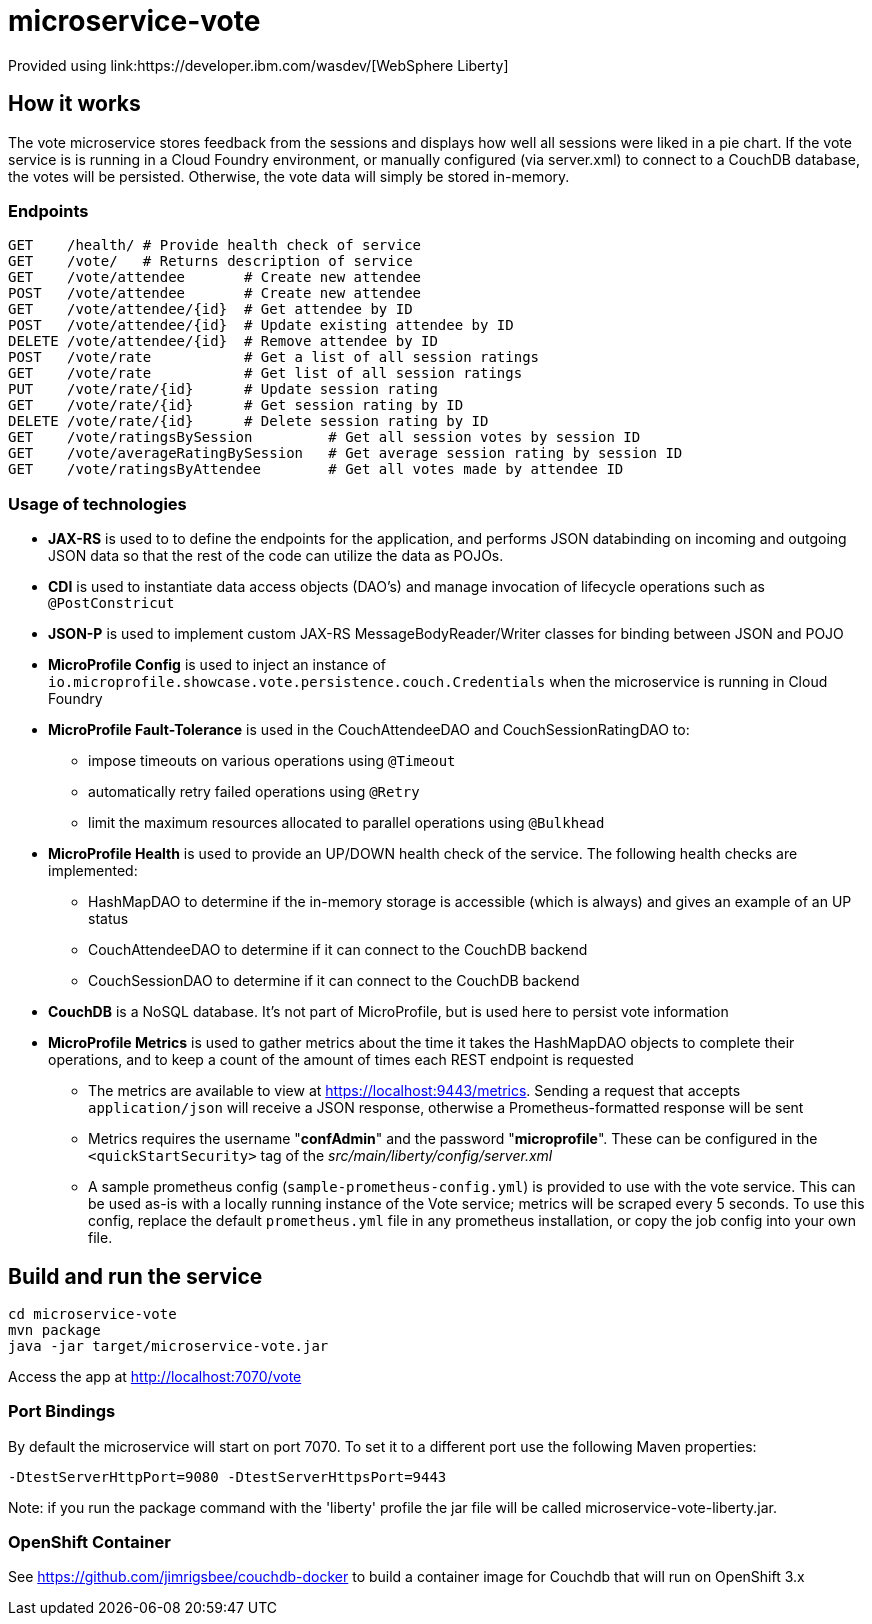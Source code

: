 = microservice-vote
Provided using link:https://developer.ibm.com/wasdev/[WebSphere Liberty]

== How it works

The vote microservice stores feedback from the sessions and displays how well all sessions were liked in a pie chart.  If the vote service is is running in a Cloud Foundry environment, or manually configured (via server.xml) to connect to a CouchDB database, the votes will be persisted.  Otherwise, the vote data will simply be stored in-memory.

=== Endpoints

----
GET    /health/ # Provide health check of service
GET    /vote/   # Returns description of service
GET    /vote/attendee       # Create new attendee
POST   /vote/attendee       # Create new attendee
GET    /vote/attendee/{id}  # Get attendee by ID
POST   /vote/attendee/{id}  # Update existing attendee by ID
DELETE /vote/attendee/{id}  # Remove attendee by ID
POST   /vote/rate           # Get a list of all session ratings
GET    /vote/rate           # Get list of all session ratings
PUT    /vote/rate/{id}      # Update session rating
GET    /vote/rate/{id}      # Get session rating by ID
DELETE /vote/rate/{id}      # Delete session rating by ID
GET    /vote/ratingsBySession         # Get all session votes by session ID
GET    /vote/averageRatingBySession   # Get average session rating by session ID
GET    /vote/ratingsByAttendee        # Get all votes made by attendee ID
----

=== Usage of technologies

* *JAX-RS* is used to to define the endpoints for the application, and performs JSON databinding on incoming and outgoing JSON data so that the rest of the code can utilize the data as POJOs.
* *CDI* is used to instantiate data access objects (DAO's) and manage invocation of lifecycle operations such as `@PostConstricut`
* *JSON-P* is used to implement custom JAX-RS MessageBodyReader/Writer classes for binding between JSON and POJO
* *MicroProfile Config* is used to inject an instance of `io.microprofile.showcase.vote.persistence.couch.Credentials` when the microservice is running in Cloud Foundry
* *MicroProfile Fault-Tolerance* is used in the CouchAttendeeDAO and CouchSessionRatingDAO to:
** impose timeouts on various operations using `@Timeout`
** automatically retry failed operations using `@Retry`
** limit the maximum resources allocated to parallel operations using `@Bulkhead`
* *MicroProfile Health* is used to provide an UP/DOWN health check of the service.  The following health checks are implemented:
** HashMapDAO to determine if the in-memory storage is accessible (which is always) and gives an example of an UP status
** CouchAttendeeDAO to determine if it can connect to the CouchDB backend
** CouchSessionDAO to determine if it can connect to the CouchDB backend
* *CouchDB* is a NoSQL database.  It's not part of MicroProfile, but is used here to persist vote information
* *MicroProfile Metrics* is used to gather metrics about the time it takes the HashMapDAO objects to complete their operations, and to keep a count of the amount of times each REST endpoint is requested
** The metrics are available to view at https://localhost:9443/metrics. Sending a request that accepts `application/json` will receive a JSON response, otherwise a Prometheus-formatted response will be sent
** Metrics requires the username "*confAdmin*" and the password "*microprofile*". These can be configured in the `<quickStartSecurity>` tag of the _src/main/liberty/config/server.xml_
** A sample prometheus config (`sample-prometheus-config.yml`) is provided to use with the vote service. This can be used as-is with a locally running instance of the Vote service; metrics will be scraped every 5 seconds. To use this config, replace the default `prometheus.yml` file in any prometheus installation, or copy the job config into your own file.

== Build and run the service
```
cd microservice-vote
mvn package
java -jar target/microservice-vote.jar
```

Access the app at http://localhost:7070/vote

=== Port Bindings
By default the microservice will start on port 7070. To set it to a different port use the following Maven properties:
```
-DtestServerHttpPort=9080 -DtestServerHttpsPort=9443
```

Note: if you run the package command with the 'liberty' profile the jar file will be called microservice-vote-liberty.jar.

=== OpenShift Container
See https://github.com/jimrigsbee/couchdb-docker to build a container image for Couchdb that will run on OpenShift 3.x
